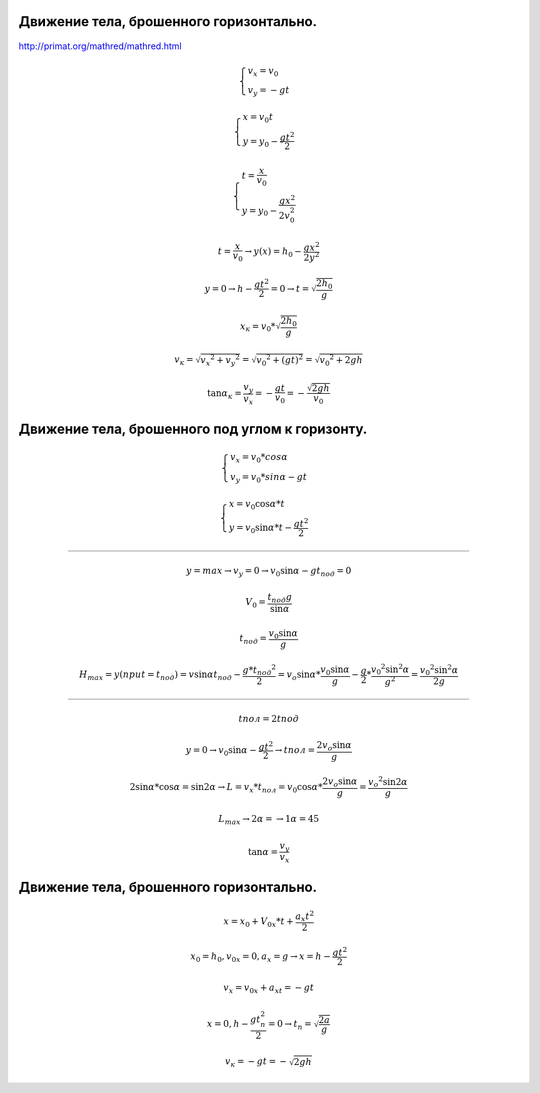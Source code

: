 Движение тела, брошенного горизонтально.
""""""""""""""""""""""""""""""""""""""""""

http://primat.org/mathred/mathred.html

.. math::

	\begin{cases} v_x = v_0 \\ v_y = -gt \end{cases}

	\begin{cases} x = v_0 t\\ y = y_0 -\frac{g t^2}{2} \end{cases}

	\begin{cases} t = \frac{x}{v_0} \\ y = y_0 - \frac{gx^2}{2v_0^2} \end{cases}
	
 	t = \frac{x}{v_0} \rightarrow y(x) = h_0 - \frac{gx^2}{2y^2}

	y = 0 \rightarrow h - \frac{gt^2}{2} = 0 \rightarrow t = \sqrt{\frac{2h_0}{g}}

	x_к = v_0 * \sqrt{\frac{2h_0}{g}}

	v_к = \sqrt{v_x ^ 2 + v_y ^ 2}  = \sqrt{v_0 ^ 2 + (gt)^2} = \sqrt{v_0 ^ 2 + 2gh}

	\tan \alpha_к = \frac{v_y}{v_x} = -\frac{gt}{v_0} = - \frac{\sqrt{2gh}}{v_0}


Движение тела, брошенного под углом к горизонту.
"""""""""""""""""""""""""""""""""""""""""""""""""""

.. math::

	\begin{cases}  v_x = v_0 * cos \alpha \\ v_y = v_0 * sin \alpha - gt \end{cases}

	\begin{cases} x = v_0 \cos \alpha * t  \\ y = v_0 \sin \alpha * t - \frac{gt^2}{2} \end{cases}

_________________________________________

.. math::

	y = max \rightarrow v_y  = 0 \rightarrow v_0 \sin \alpha -gt_{под} = 0

	V_0 = \frac{t_{под}g}{\sin \alpha}

	t_{под} = \frac{v_0 \sin \alpha}{g}
	
	H_{max} = y(при t =t_{под}) = v \sin \alpha t_{под} - \frac{g * t_{под} ^ 2}{2}  = v_o \sin \alpha * \frac{v_0 \sin \alpha}{g} - \frac{g}{2} * \frac{v_0 ^ 2 \sin ^ 2  \alpha}{g^2} = \frac{v_0 ^ 2 \sin ^ 2 \alpha}{2g}

_________________________________________

.. math::
	
	t{пол} = 2 t{под}
	
	y = 0 \rightarrow v_0 \sin \alpha  - \frac{gt^2}{2} \rightarrow t{пол} = \frac{2v_o \sin \alpha }{g}

	2 \sin \alpha * \cos \alpha = \sin 2 \alpha \rightarrow L = v_x * t_{пол} = v_0 \cos \alpha * \frac{2v_o \sin \alpha }{g} = \frac{v_o ^ 2 \sin 2 \alpha}{g}
	
	L_{max} \rightarrow 2 \alpha = \rightarrow 1 \alpha = 45

	\tan \alpha = \frac{v_y}{v_x}
	

Движение тела, брошенного горизонтально.
"""""""""""""""""""""""""""""""""""""""""""

.. math::
	
	x = x_0 + V_{0x} * t + \frac{a_x t ^ 2}{2}

	x_0=h_0, v_{0x}=0, a_x=g \rightarrow x = h - \frac{gt^2}{2}

	v_x = v_{0x}+a_xt=-gt

	x=0, h - \frac{gt_п^2}{2}=0 \rightarrow t_п = \sqrt{\frac{2a}{g}}
	
	v_к=-gt=-\sqrt{2gh}

	
	

